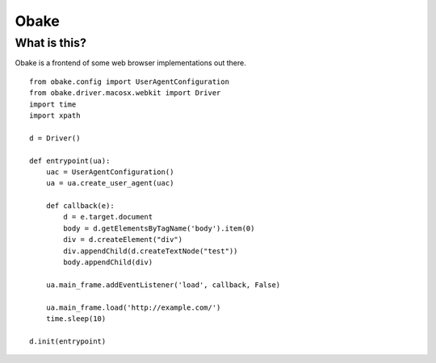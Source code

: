 Obake
=====

What is this?
-------------

Obake is a frontend of some web browser implementations out there.

::

    from obake.config import UserAgentConfiguration
    from obake.driver.macosx.webkit import Driver
    import time
    import xpath
    
    d = Driver()
    
    def entrypoint(ua):
        uac = UserAgentConfiguration()
        ua = ua.create_user_agent(uac)

        def callback(e):
            d = e.target.document
            body = d.getElementsByTagName('body').item(0)
            div = d.createElement("div")
            div.appendChild(d.createTextNode("test"))
            body.appendChild(div)
    
        ua.main_frame.addEventListener('load', callback, False)

        ua.main_frame.load('http://example.com/')
        time.sleep(10)
    
    d.init(entrypoint)
